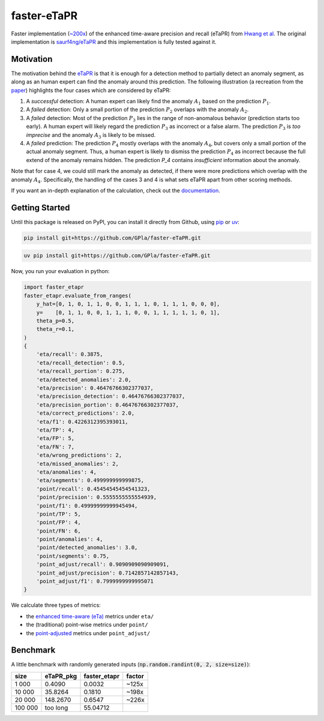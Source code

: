 faster-eTaPR
============

|docs| |pre-commit| |mypy|

.. |docs| image:: https://readthedocs.org/projects/faster-etapr/badge/?version=latest
    :target: https://faster-etapr.readthedocs.io/en/latest/?badge=latest
    :alt: Documentation Status

.. |pre-commit| image:: https://img.shields.io/badge/pre--commit-enabled-brightgreen?logo=pre-commit&logoColor=white
    :target: https://github.com/pre-commit/pre-commit
    :alt: Pre-Commit enabled

.. |mypy| image:: http://www.mypy-lang.org/static/mypy_badge.svg
    :target: http://mypy-lang.org/
    :alt: MyPy checked

Faster implementation (`~200x <#benchmark>`_) of the enhanced time-aware precision and recall (eTaPR) from  `Hwang et al <https://dl.acm.org/doi/10.1145/3477314.3507024>`_.
The original implementation is `saurf4ng/eTaPR <https://github.com/saurf4ng/eTaPR>`_ and this implementation is fully tested against it.

Motivation
----------

The motivation behind the `eTaPR <https://dl.acm.org/doi/10.1145/3477314.3507024>`_ is that it is enough for a detection method to partially detect an anomaly segment, as along as an human expert can find the anomaly around this prediction.
The following illustration (a recreation from the `paper <https://dl.acm.org/doi/10.1145/3477314.3507024>`_) highlights the four cases which are considered by eTaPR:

.. image:: /img/motivation.png
    :width: 80%
    :align: center
    :alt: motivation behind eTaPR

1. A *successful* detection: A human expert can likely find the anomaly :math:`A_1` based on the prediction :math:`P_1`.
2. A *failed* detection: Only a small portion of the prediction :math:`P_2` overlaps with the anomaly :math:`A_2`.
3. A *failed* detection: Most of the prediction :math:`P_3` lies in the range of non-anomalous behavior (prediction starts too early). A human expert will likely regard the prediction :math:`P_3` as incorrect or a false alarm. The prediction :math:`P_3` is *too imprecise* and the anomaly :math:`A_3` is likely to be missed.
4. A *failed* prediction: The prediction :math:`P_4` mostly overlaps with the anomaly :math:`A_4`, but covers only a small portion of the actual anomaly segment. Thus, a human expert is likely to dismiss the prediction :math:`P_4` as incorrect because the full extend of the anomaly remains hidden. The prediction `P_4` contains *insufficient* information about the anomaly.

Note that for case 4, we could still mark the anomaly as detected, if there were more predictions which overlap with the anomaly :math:`A_4`.
Specifically, the handling of the cases 3 and 4 is what sets eTaPR apart from other scoring methods.

If you want an in-depth explanation of the calculation, check out the `documentation <https://faster-etapr.readthedocs.io/>`_.

Getting Started
---------------

Until this package is released on PyPI, you can install it directly from Github, using `pip <https://github.com/pypa/pip>`_ or `uv <https://github.com/astral-sh/uv>`_:

.. code::

    pip install git+https://github.com/GPla/faster-eTaPR.git

.. code::

    uv pip install git+https://github.com/GPla/faster-eTaPR.git

Now, you run your evaluation in python:

.. code::

    import faster_etapr
    faster_etapr.evaluate_from_ranges(
        y_hat=[0, 1, 0, 1, 1, 0, 0, 1, 1, 1, 0, 1, 1, 1, 0, 0, 0],
        y=    [0, 1, 1, 0, 0, 1, 1, 1, 0, 0, 1, 1, 1, 1, 1, 0, 1],
        theta_p=0.5,
        theta_r=0.1,
    )
    {
        'eta/recall': 0.3875,
        'eta/recall_detection': 0.5,
        'eta/recall_portion': 0.275,
        'eta/detected_anomalies': 2.0,
        'eta/precision': 0.46476766302377037,
        'eta/precision_detection': 0.46476766302377037,
        'eta/precision_portion': 0.46476766302377037,
        'eta/correct_predictions': 2.0,
        'eta/f1': 0.4226312395393011,
        'eta/TP': 4,
        'eta/FP': 5,
        'eta/FN': 7,
        'eta/wrong_predictions': 2,
        'eta/missed_anomalies': 2,
        'eta/anomalies': 4,
        'eta/segments': 0.499999999999875,
        'point/recall': 0.45454545454541323,
        'point/precision': 0.5555555555554939,
        'point/f1': 0.49999999999945494,
        'point/TP': 5,
        'point/FP': 4,
        'point/FN': 6,
        'point/anomalies': 4,
        'point/detected_anomalies': 3.0,
        'point/segments': 0.75,
        'point_adjust/recall': 0.9090909090909091,
        'point_adjust/precision': 0.7142857142857143,
        'point_adjust/f1': 0.7999999999995071
    }

We calculate three types of metrics:

- the `enhanced time-aware (eTa)
  <https://dl.acm.org/doi/10.1145/3477314.3507024>`_ metrics under
  ``eta/``
- the (traditional) point-wise metrics under ``point/``
- the `point-adjusted <https://arxiv.org/abs/1802.03903>`_ metrics under
  ``point_adjust/``


.. _benchmark:

Benchmark
---------

A little benchmark with randomly generated inputs (:code:`np.random.randint(0, 2, size=size)`):

+---------+-----------+--------------+--------+
| size    | eTaPR_pkg | faster_etapr | factor |
+=========+===========+==============+========+
| 1 000   | 0.4090    | 0.0032       | ~125x  |
+---------+-----------+--------------+--------+
| 10 000  | 35.8264   | 0.1810       | ~198x  |
+---------+-----------+--------------+--------+
| 20 000  | 148.2670  | 0.6547       | ~226x  |
+---------+-----------+--------------+--------+
| 100 000 | too long  | 55.04712     |        |
+---------+-----------+--------------+--------+
